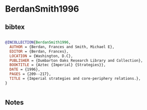 * BerdanSmith1996




** bibtex

#+NAME: bibtex
#+BEGIN_SRC bibtex

@INCOLLECTION{BerdanSmith1996,
  AUTHOR = {Berdan, Frances and Smith, Michael E},
  EDITOR = {Berdan, Frances},
  LOCATION = {Washington, D.C},
  PUBLISHER = {Dumbarton Oaks Research Library and Collection},
  BOOKTITLE = {Aztec {Imperial} {Strategies}},
  DATE = {1996},
  PAGES = {209--217},
  TITLE = {Imperial strategies and core-periphery relations.},
}


#+END_SRC




** Notes

